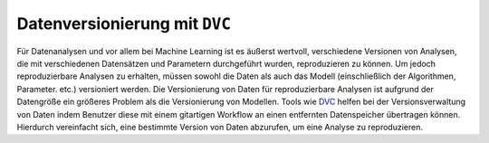 Datenversionierung mit ``DVC``
==============================

Für Datenanalysen und vor allem bei Machine Learning ist es äußerst wertvoll,
verschiedene Versionen von Analysen, die mit verschiedenen Datensätzen und
Parametern durchgeführt wurden, reproduzieren zu können. Um jedoch
reproduzierbare Analysen zu erhalten, müssen sowohl die Daten als auch das
Modell (einschließlich der Algorithmen, Parameter. etc.) versioniert werden.
Die Versionierung von Daten für reproduzierbare Analysen ist aufgrund der
Datengröße ein größeres Problem als die Versionierung von Modellen. Tools
wie `DVC <https://dvc.org/>`_ helfen bei der Versionsverwaltung von Daten
indem Benutzer diese mit einem gitartigen Workflow an einen entfernten
Datenspeicher übertragen können. Hierdurch vereinfacht sich, eine bestimmte
Version von Daten abzurufen, um eine Analyse zu reproduzieren.

.. seealso::
   * `Git Repository <https://github.com/iterative/dvc>`_
   * `Documentation <https://dvc.org/doc>`_
   * `Tutorial <https://dvc.org/doc/tutorial>`_

